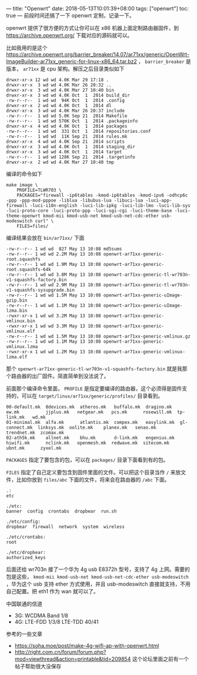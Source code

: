 ---
title: "Openwrt"
date: 2018-05-13T10:01:39+08:00
tags: ["openwrt"]
toc: true
---
前段时间还搞了一下 openwrt 定制，记录一下。

openwrt 提供了很方便的方式让你可以在 x86 机器上面定制路由器固件，到 [[https://archive.openwrt.org/][https://archive.openwrt.org/]] 下载对应的源码就可以。

比如我用的是这个 [[https://archive.openwrt.org/barrier_breaker/14.07/ar71xx/generic/OpenWrt-ImageBuilder-ar71xx_generic-for-linux-x86_64.tar.bz2]] ， =barrier_breaker= 是版本， =ar71xx= 是 cpu 架构。解压之后目录类似如下 

#+BEGIN_SRC
drwxr-xr-x 12 wd wd 4.0K Mar 29 17:18 .
drwxr-xr-x  3 wd wd 4.0K Mar 26 20:32 ..
drwxr-xr-x  3 wd wd 4.0K Mar 27 10:40 bin
drwxr-xr-x  3 wd wd 4.0K Oct  1  2014 build_dir
-rw-r--r--  1 wd wd  94K Oct  1  2014 .config
drwxr-xr-x  2 wd wd 4.0K Oct  1  2014 dl
drwxr-xr-x  3 wd wd 4.0K Mar 26 20:37 include
-rw-r--r--  1 wd wd 5.0K Sep 21  2014 Makefile
-rw-r--r--  1 wd wd 570K Oct  1  2014 .packageinfo
drwxr-xr-x  4 wd wd 4.0K Oct  1  2014 packages
-rw-r--r--  1 wd wd  331 Oct  1  2014 repositories.conf
-rw-r--r--  1 wd wd  11K Sep 21  2014 rules.mk
drwxr-xr-x  4 wd wd 4.0K Sep 21  2014 scripts
drwxr-xr-x  3 wd wd 4.0K Oct  1  2014 staging_dir
drwxr-xr-x  3 wd wd 4.0K Oct  1  2014 target
-rw-r--r--  1 wd wd 128K Sep 21  2014 .targetinfo
drwxr-xr-x  2 wd wd 4.0K Mar 27 10:40 tmp
#+END_SRC

编译的命令如下

#+BEGIN_SRC
make image \
    PROFILE=TLWR703 \
    PACKAGES="firewall -ip6tables -kmod-ip6tables -kmod-ipv6 -odhcp6c -ppp -ppp-mod-pppoe -liblua -libubus-lua -libuci-lua -luci-app-firewall -luci-i18n-english -luci-lib-ipkg -luci-lib-lmo -luci-lib-sys -luci-proto-core -luci-proto-ppp -luci-sgi-cgi -luci-theme-base -luci-theme-openwrt kmod-mii kmod-usb-net kmod-usb-net-cdc-ether usb-modeswitch curl" \
    FILES=files/
#+END_SRC

编译结果会放在 =bin/ar71xx/= 下面

#+BEGIN_SRC
-rw-r--r-- 1 wd wd  827 May 13 10:08 md5sums
-rw-r--r-- 1 wd wd 2.2M May 13 10:08 openwrt-ar71xx-generic-root.squashfs
-rw-r--r-- 1 wd wd 1.9M May 13 10:08 openwrt-ar71xx-generic-root.squashfs-64k
-rw-r--r-- 1 wd wd 3.8M May 13 10:08 openwrt-ar71xx-generic-tl-wr703n-v1-squashfs-factory.bin
-rw-r--r-- 1 wd wd 2.9M May 13 10:08 openwrt-ar71xx-generic-tl-wr703n-v1-squashfs-sysupgrade.bin
-rw-r--r-- 1 wd wd 1.5M May 13 10:08 openwrt-ar71xx-generic-uImage-gzip.bin
-rw-r--r-- 1 wd wd 1.1M May 13 10:08 openwrt-ar71xx-generic-uImage-lzma.bin
-rwxr-xr-x 1 wd wd 3.2M May 13 10:08 openwrt-ar71xx-generic-vmlinux.bin
-rwxr-xr-x 1 wd wd 3.3M May 13 10:08 openwrt-ar71xx-generic-vmlinux.elf
-rw-r--r-- 1 wd wd 1.5M May 13 10:08 openwrt-ar71xx-generic-vmlinux.gz
-rw-r--r-- 1 wd wd 1.1M May 13 10:08 openwrt-ar71xx-generic-vmlinux.lzma
-rwxr-xr-x 1 wd wd 1.2M May 13 10:08 openwrt-ar71xx-generic-vmlinux-lzma.elf
#+END_SRC

那个 =openwrt-ar71xx-generic-tl-wr703n-v1-squashfs-factory.bin= 就是我那个路由器的出厂固件。简直简单到没法说了。

前面那个编译命令里面， =PROFILE= 是指定要编译的路由器，这个必须得是固件支持的，可以在 =target/linux/ar71xx/generic/profiles/= 目录看到。

#+BEGIN_SRC
00-default.mk  8devices.mk  atheros.mk   buffalo.mk  dragino.mk   ew.mk          jjplus.mk   netgear.mk   pcs.mk      rosewill.mk  tp-link.mk   wd.mk
01-minimal.mk  alfa.mk      atlantis.mk  compex.mk   easylink.mk  gl-connect.mk  linksys.mk  oolite.mk    planex.mk   senao.mk     trendnet.mk  zcomax.mk
02-ath5k.mk    allnet.mk    bhu.mk       d-link.mk   engenius.mk  hiwifi.mk      nclink.mk   openmesh.mk  redwave.mk  sitecom.mk   ubnt.mk      zyxel.mk
#+END_SRC

=PACKAGES= 指定了要包含的包，可以在 =packages/= 目录下面看到有的包。

=FILES= 指定了自己定义要包含到固件里面的文件。可以把这个目录当作 =/= 来放文件，比如你放到 =files/abc= 下面的文件，将来会在路由器的 =/abc= 下面。

#+BEGIN_SRC
.:
etc

./etc:
banner  config  crontabs  dropbear  run.sh

./etc/config:
dropbear  firewall  network  system  wireless

./etc/crontabs:
root

./etc/dropbear:
authorized_keys
#+END_SRC

后面还给 wr703n 接了一个华为 4g usb E8372h 型号，支持了 4g 上网。需要的包是这些， =kmod-mii kmod-usb-net kmod-usb-net-cdc-ether usb-modeswitch= ，华为这个 usb 支持 ether 方式使用，并且 usb-modeswitch 直接就支持，不用自己配置。把 eth1 作为 wan 就可以了。

中国联通的信道

- 3G: WCDMA Band 1/8
- 4G: LTE-FDD 1/3/8  LTE-TDD 40/41


参考的一些文章

- [[https://soha.moe/post/make-4g-wifi-ap-with-openwrt.html]]
- [[http://right.com.cn/forum/forum.php?mod=viewthread&action=printable&tid=209854][http://right.com.cn/forum/forum.php?mod=viewthread&action=printable&tid=209854]] 这个论坛里面之前有一个帖子帮助很大没保存
